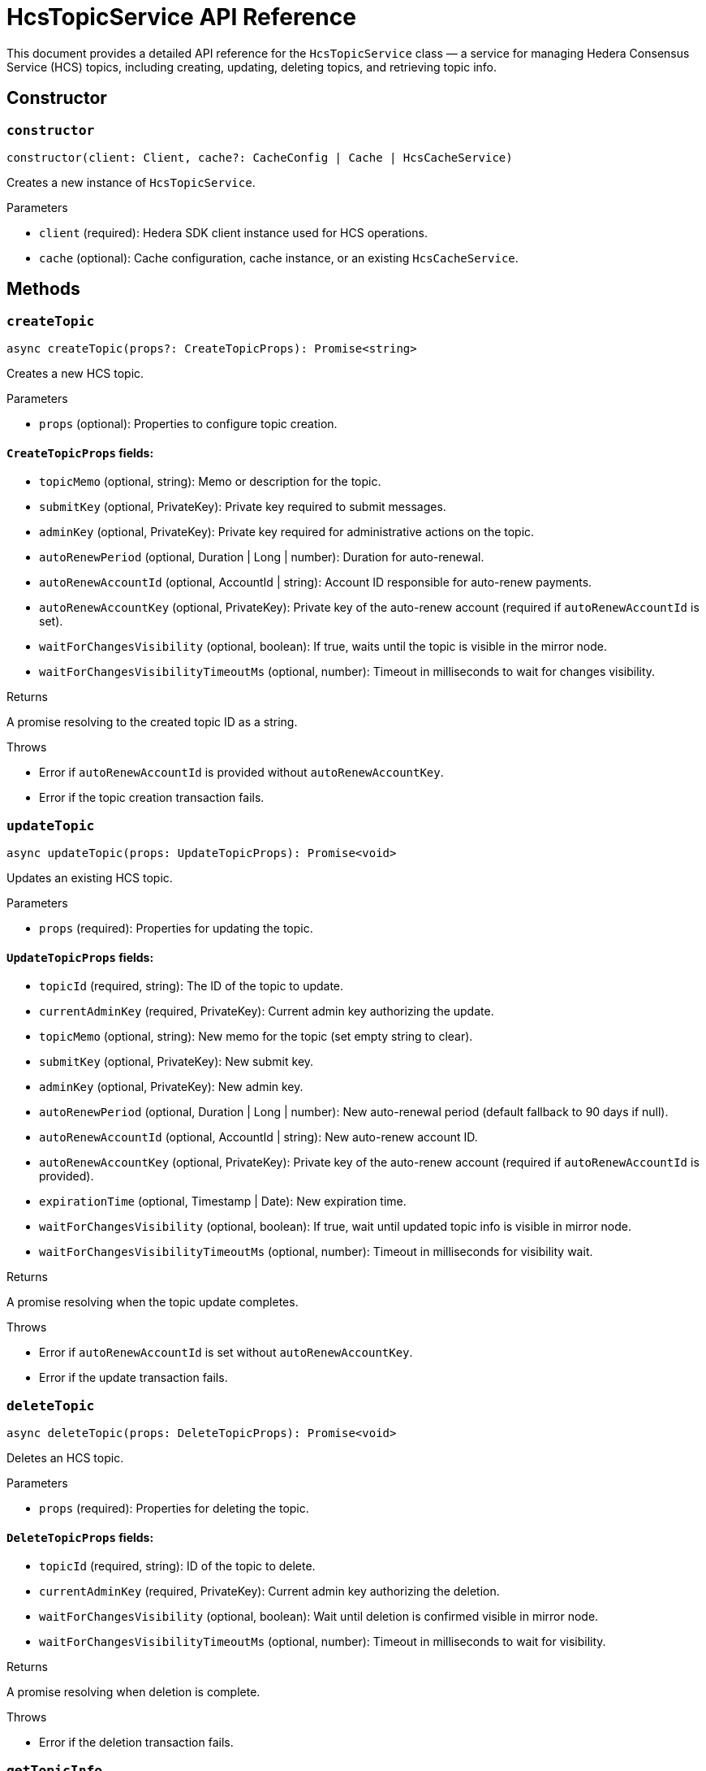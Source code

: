 = HcsTopicService API Reference

This document provides a detailed API reference for the `HcsTopicService` class — a service for managing Hedera Consensus Service (HCS) topics, including creating, updating, deleting topics, and retrieving topic info.

== Сonstructor

=== `constructor`
[source,ts]
----
constructor(client: Client, cache?: CacheConfig | Cache | HcsCacheService)
----

Creates a new instance of `HcsTopicService`.

.Parameters
* `client` (required): Hedera SDK client instance used for HCS operations.
* `cache` (optional): Cache configuration, cache instance, or an existing `HcsCacheService`.

== Methods

=== `createTopic`
[source,ts]
----
async createTopic(props?: CreateTopicProps): Promise<string>
----

Creates a new HCS topic.

.Parameters
* `props` (optional): Properties to configure topic creation.

==== `CreateTopicProps` fields:
* `topicMemo` (optional, string): Memo or description for the topic.
* `submitKey` (optional, PrivateKey): Private key required to submit messages.
* `adminKey` (optional, PrivateKey): Private key required for administrative actions on the topic.
* `autoRenewPeriod` (optional, Duration | Long | number): Duration for auto-renewal.
* `autoRenewAccountId` (optional, AccountId | string): Account ID responsible for auto-renew payments.
* `autoRenewAccountKey` (optional, PrivateKey): Private key of the auto-renew account (required if `autoRenewAccountId` is set).
* `waitForChangesVisibility` (optional, boolean): If true, waits until the topic is visible in the mirror node.
* `waitForChangesVisibilityTimeoutMs` (optional, number): Timeout in milliseconds to wait for changes visibility.

.Returns
A promise resolving to the created topic ID as a string.

.Throws
* Error if `autoRenewAccountId` is provided without `autoRenewAccountKey`.
* Error if the topic creation transaction fails.

=== `updateTopic`
[source,ts]
----
async updateTopic(props: UpdateTopicProps): Promise<void>
----

Updates an existing HCS topic.

.Parameters
* `props` (required): Properties for updating the topic.

==== `UpdateTopicProps` fields:
* `topicId` (required, string): The ID of the topic to update.
* `currentAdminKey` (required, PrivateKey): Current admin key authorizing the update.
* `topicMemo` (optional, string): New memo for the topic (set empty string to clear).
* `submitKey` (optional, PrivateKey): New submit key.
* `adminKey` (optional, PrivateKey): New admin key.
* `autoRenewPeriod` (optional, Duration | Long | number): New auto-renewal period (default fallback to 90 days if null).
* `autoRenewAccountId` (optional, AccountId | string): New auto-renew account ID.
* `autoRenewAccountKey` (optional, PrivateKey): Private key of the auto-renew account (required if `autoRenewAccountId` is provided).
* `expirationTime` (optional, Timestamp | Date): New expiration time.
* `waitForChangesVisibility` (optional, boolean): If true, wait until updated topic info is visible in mirror node.
* `waitForChangesVisibilityTimeoutMs` (optional, number): Timeout in milliseconds for visibility wait.

.Returns
A promise resolving when the topic update completes.

.Throws
* Error if `autoRenewAccountId` is set without `autoRenewAccountKey`.
* Error if the update transaction fails.

=== `deleteTopic`
[source,ts]
----
async deleteTopic(props: DeleteTopicProps): Promise<void>
----

Deletes an HCS topic.

.Parameters
* `props` (required): Properties for deleting the topic.

==== `DeleteTopicProps` fields:
* `topicId` (required, string): ID of the topic to delete.
* `currentAdminKey` (required, PrivateKey): Current admin key authorizing the deletion.
* `waitForChangesVisibility` (optional, boolean): Wait until deletion is confirmed visible in mirror node.
* `waitForChangesVisibilityTimeoutMs` (optional, number): Timeout in milliseconds to wait for visibility.

.Returns
A promise resolving when deletion is complete.

.Throws
* Error if the deletion transaction fails.

=== `getTopicInfo`
[source,ts]
----
async getTopicInfo(props: GetTopicInfoProps): Promise<TopicInfo>
----

Retrieves information about a topic, utilizing cache if available.

.Parameters
* `props` (required): Properties to specify the topic info to retrieve.

==== `GetTopicInfoProps` fields:
* `topicId` (required, string): ID of the topic.

.Returns
A promise resolving to `TopicInfo`.

.Throws
* Error if topic info retrieval fails.

=== `fetchTopicInfo`
[source,ts]
----
private fetchTopicInfo(props: GetTopicInfoProps): Promise<TopicInfo>
----

Fetches topic info using the SDK client or REST API depending on availability.

.Parameters
* `props` (required): Properties specifying the topic ID.

.Returns
A promise resolving to `TopicInfo`.

=== `fetchTopicInfoWithClient`
[source,ts]
----
private async fetchTopicInfoWithClient(props: GetTopicInfoProps): Promise<TopicInfo>
----

Fetches topic info through the Hedera SDK client (gRPC call).

.Parameters
* `props` (required): Properties specifying the topic ID.

.Returns
A promise resolving to `TopicInfo`.

=== `fetchTopicInfoWithRest`
[source,ts]
----
private async fetchTopicInfoWithRest(props: GetTopicInfoProps): Promise<TopicInfo>
----

Fetches topic info from the mirror node REST API.

.Parameters
* `props` (required): Properties specifying the topic ID.

.Returns
A promise resolving to `TopicInfo`.

.Throws
* Error if the fetch request fails.
* `StatusError` with status `InvalidTopicId` if the topic has been deleted.

=== `convertExpirationTimeToSeconds`
[source,ts]
----
private convertExpirationTimeToSeconds(expirationTime: Timestamp | Date): number | undefined
----

Converts expiration time to milliseconds since epoch.

.Parameters
* `expirationTime` (required): Expiration time as `Timestamp` or `Date`.

.Returns
Milliseconds since epoch or undefined.

.Throws
* Error if the input type is unsupported.

== See Also

xref:03-implementation/components/hedera-hcs-topic-service-guide.adoc[HcsTopicService Developer Guide]
